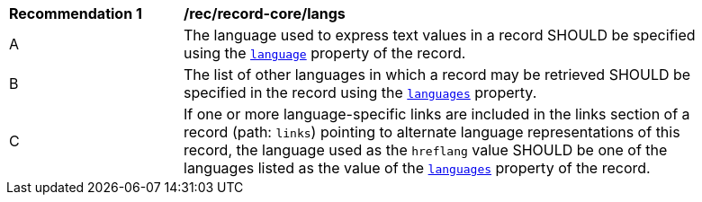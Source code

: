 [[rec_record-core_langs]]
[width="90%",cols="2,6a"]
|===
^|*Recommendation {counter:rec-id}* |*/rec/record-core/langs*
^|A |The language used to express text values in a record SHOULD be specified using the <<core-properties-resource-table,`language`>> property of the record.
^|B |The list of other languages in which a record may be retrieved SHOULD be specified in the record using the <<core-properties-resource-table,`languages`>> property.
^|C |If one or more language-specific links are included in the links section of a record (path: `links`) pointing to alternate language representations of this record, the language used as the `hreflang` value SHOULD be one of the languages listed as the value of the <<core-properties-resource-table,`languages`>> property of the record.
|===
